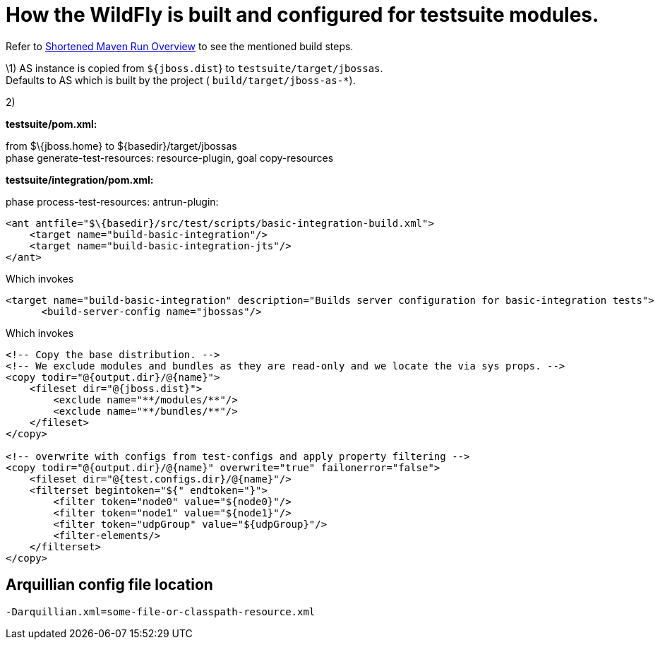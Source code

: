 [[How_the_server_is_built_and_configured_for_testsuite_modules]]
= How the WildFly is built and configured for testsuite modules.

Refer to link:#src-557167[Shortened Maven Run Overview] to see the
mentioned build steps.

\1) AS instance is copied from `${jboss.dist`} to
`testsuite/target/jbossas`. +
Defaults to AS which is built by the project (
`build/target/jboss-as-*`).

2)

*testsuite/pom.xml:*

from $\{jboss.home} to $\{basedir}/target/jbossas +
phase generate-test-resources: resource-plugin, goal copy-resources

*testsuite/integration/pom.xml:*

phase process-test-resources: antrun-plugin:

[source, xml]
----
<ant antfile="$\{basedir}/src/test/scripts/basic-integration-build.xml">
    <target name="build-basic-integration"/>
    <target name="build-basic-integration-jts"/>
</ant>
----

Which invokes

[source, xml]
----
<target name="build-basic-integration" description="Builds server configuration for basic-integration tests">
      <build-server-config name="jbossas"/>
----

Which invokes

[source, xml]
----
<!-- Copy the base distribution. -->
<!-- We exclude modules and bundles as they are read-only and we locate the via sys props. -->
<copy todir="@{output.dir}/@{name}">
    <fileset dir="@{jboss.dist}">
        <exclude name="**/modules/**"/>
        <exclude name="**/bundles/**"/>
    </fileset>
</copy>
 
<!-- overwrite with configs from test-configs and apply property filtering -->
<copy todir="@{output.dir}/@{name}" overwrite="true" failonerror="false">
    <fileset dir="@{test.configs.dir}/@{name}"/>
    <filterset begintoken="${" endtoken="}">
        <filter token="node0" value="${node0}"/>
        <filter token="node1" value="${node1}"/>
        <filter token="udpGroup" value="${udpGroup}"/>
        <filter-elements/>
    </filterset>
</copy>
----

[[arquillian-config-file-location]]
== Arquillian config file location

[source, bash]
----
-Darquillian.xml=some-file-or-classpath-resource.xml
----
